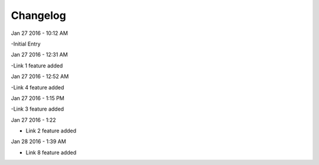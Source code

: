***************
Changelog
***************
Jan 27 2016 - 10:12 AM

-Initial Entry

Jan 27 2016 - 12:31 AM

-Link 1 feature added

Jan 27 2016 - 12:52 AM

-Link 4 feature added


Jan 27 2016 - 1:15 PM

-Link 3 feature added

Jan 27 2016 - 1:22

- Link 2 feature added

Jan 28 2016 - 1:39 AM

- Link 8 feature added

